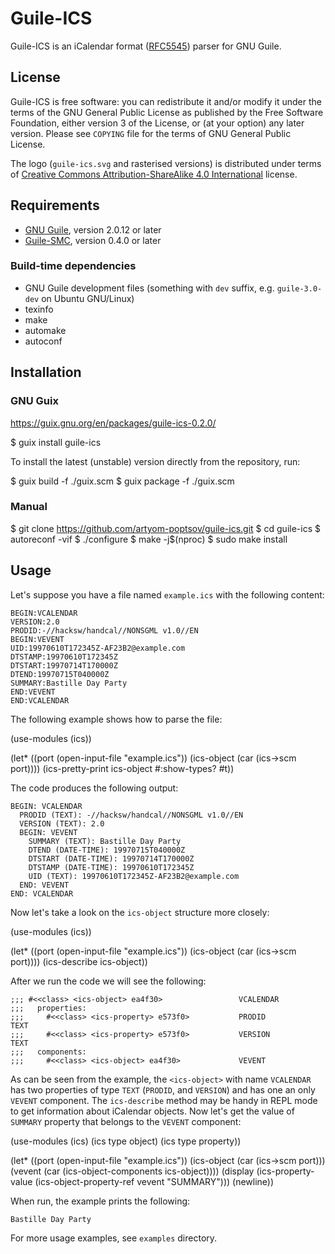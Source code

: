 [[./doc/guile-ics.png]]
* Guile-ICS

[[https://github.com/artyom-poptsov/guile-ics][https://github.com/artyom-poptsov/guile-ics/workflows/GNU%20Guile%202.2/badge.svg]] [[https://github.com/artyom-poptsov/guile-ics][https://github.com/artyom-poptsov/guile-ics/workflows/GNU%20Guile%203.0/badge.svg]]

Guile-ICS is an iCalendar format ([[https://tools.ietf.org/html/rfc5545][RFC5545]]) parser for GNU Guile.

** License
    Guile-ICS is free software: you can redistribute it and/or modify it under
    the terms of the GNU General Public License as published by the Free
    Software Foundation, either version 3 of the License, or (at your option)
    any later version.  Please see =COPYING= file for the terms of GNU General
    Public License.

    The logo (=guile-ics.svg= and rasterised versions) is distributed
    under terms of [[https://creativecommons.org/licenses/by-sa/4.0/][Creative Commons Attribution-ShareAlike 4.0
    International]] license.

** Requirements
    - [[https://www.gnu.org/software/guile/][GNU Guile]], version 2.0.12 or later
    - [[https://github.com/artyom-poptsov/guile-smc][Guile-SMC]], version 0.4.0 or later

*** Build-time dependencies
- GNU Guile development files (something with =dev= suffix, e.g.
  =guile-3.0-dev= on Ubuntu GNU/Linux)
- texinfo
- make
- automake
- autoconf

** Installation
*** GNU Guix
https://guix.gnu.org/en/packages/guile-ics-0.2.0/

#+BEGIN_EXAMPLE shell
$ guix install guile-ics
#+END_EXAMPLE

To install the latest (unstable) version directly from the repository, run:
#+BEGIN_EXAMPLE shell
$ guix build -f ./guix.scm
$ guix package -f ./guix.scm
#+END_EXAMPLE

*** Manual
#+BEGIN_EXAMPLE shell
$ git clone https://github.com/artyom-poptsov/guile-ics.git
$ cd guile-ics
$ autoreconf -vif
$ ./configure
$ make -j$(nproc)
$ sudo make install
#+END_EXAMPLE

** Usage
    Let's suppose you have a file named =example.ics= with the
    following content:
 #+BEGIN_EXAMPLE
 BEGIN:VCALENDAR
 VERSION:2.0
 PRODID:-//hacksw/handcal//NONSGML v1.0//EN
 BEGIN:VEVENT
 UID:19970610T172345Z-AF23B2@example.com
 DTSTAMP:19970610T172345Z
 DTSTART:19970714T170000Z
 DTEND:19970715T040000Z
 SUMMARY:Bastille Day Party
 END:VEVENT
 END:VCALENDAR
 #+END_EXAMPLE

    The following example shows how to parse the file:
 #+BEGIN_EXAMPLE scheme
 (use-modules (ics))

 (let* ((port       (open-input-file "example.ics"))
        (ics-object (car (ics->scm port))))
   (ics-pretty-print ics-object #:show-types? #t))
 #+END_EXAMPLE

    The code produces the following output:
 #+BEGIN_EXAMPLE
 BEGIN: VCALENDAR
   PRODID (TEXT): -//hacksw/handcal//NONSGML v1.0//EN
   VERSION (TEXT): 2.0
   BEGIN: VEVENT
     SUMMARY (TEXT): Bastille Day Party
     DTEND (DATE-TIME): 19970715T040000Z
     DTSTART (DATE-TIME): 19970714T170000Z
     DTSTAMP (DATE-TIME): 19970610T172345Z
     UID (TEXT): 19970610T172345Z-AF23B2@example.com
   END: VEVENT
 END: VCALENDAR
 #+END_EXAMPLE

    Now let's take a look on the =ics-object= structure more closely:
 #+BEGIN_EXAMPLE scheme
 (use-modules (ics))

 (let* ((port       (open-input-file "example.ics"))
        (ics-object (car (ics->scm port))))
   (ics-describe ics-object))
 #+END_EXAMPLE

    After we run the code we will see the following:
 #+BEGIN_EXAMPLE
 ;;; #<<class> <ics-object> ea4f30>                 VCALENDAR
 ;;;   properties:
 ;;;     #<<class> <ics-property> e573f0>           PRODID               TEXT
 ;;;     #<<class> <ics-property> e573f0>           VERSION              TEXT
 ;;;   components:
 ;;;     #<<class> <ics-object> ea4f30>             VEVENT
 #+END_EXAMPLE

    As can be seen from the example, the =<ics-object>= with name
    =VCALENDAR= has two properties of type =TEXT= (=PRODID=, and
    =VERSION=) and has one an only =VEVENT= component.  The
    =ics-describe= method may be handy in REPL mode to get information
    about iCalendar objects.  Now let's get the value of =SUMMARY=
    property that belongs to the =VEVENT= component:
 #+BEGIN_EXAMPLE scheme
 (use-modules (ics)
              (ics type object)
              (ics type property))

 (let* ((port       (open-input-file "example.ics"))
        (ics-object (car (ics->scm port)))
        (vevent     (car (ics-object-components ics-object))))
   (display
    (ics-property-value (ics-object-property-ref vevent "SUMMARY")))
   (newline))

 #+END_EXAMPLE

    When run, the example prints the following:
 #+BEGIN_EXAMPLE
 Bastille Day Party
 #+END_EXAMPLE

    For more usage examples, see =examples= directory.
